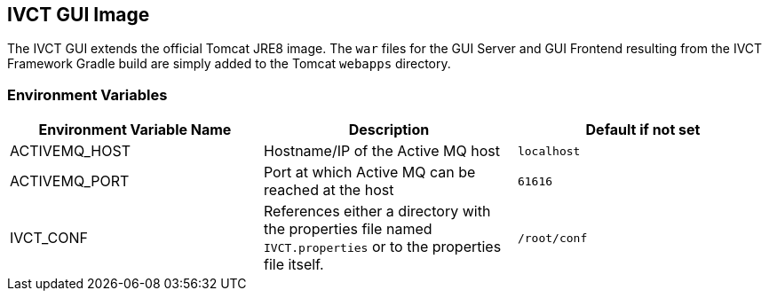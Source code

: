 == IVCT GUI Image

The IVCT GUI extends the official Tomcat JRE8 image. The `war` files for the GUI Server and GUI Frontend resulting from the IVCT Framework Gradle build are simply added to the Tomcat `webapps` directory.

=== Environment Variables

|===
| Environment Variable Name  | Description | Default if not set

| ACTIVEMQ_HOST | Hostname/IP of the Active MQ host | `localhost`
| ACTIVEMQ_PORT | Port at which Active MQ can be reached at the host | `61616`
| IVCT_CONF | References either a directory with the properties file named `IVCT.properties` or to the properties file itself. | `/root/conf`
|===

